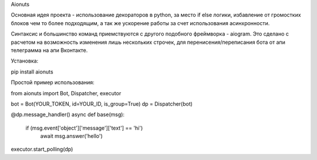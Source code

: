 Aionuts 

Основная идея проекта - использование декораторов в python, за место if else логики, избавление от громостких блоков чем то более подходящим, а так же ускорение работы за счет использования асинхронности.

Синтаксис и большинство команд приемствуются с другого подобного фреймворка - aiogram. Это сделано с расчетом на возможность изменения лишь нескольких строчек, для перенисения/переписания бота от апи телеграмма на апи Вконтакте.

Установка:

pip install aionuts

Простой пример использования:

from aionuts import Bot, Dispatcher, executor

bot = Bot(YOUR_TOKEN, id=YOUR_ID, is_group=True)
dp = Dispatcher(bot)

@dp.message_handler()
async def base(msg):
    if (msg.event['object']['message']['text'] == 'hi')
        await msg.answer('hello')

executor.start_polling(dp)
